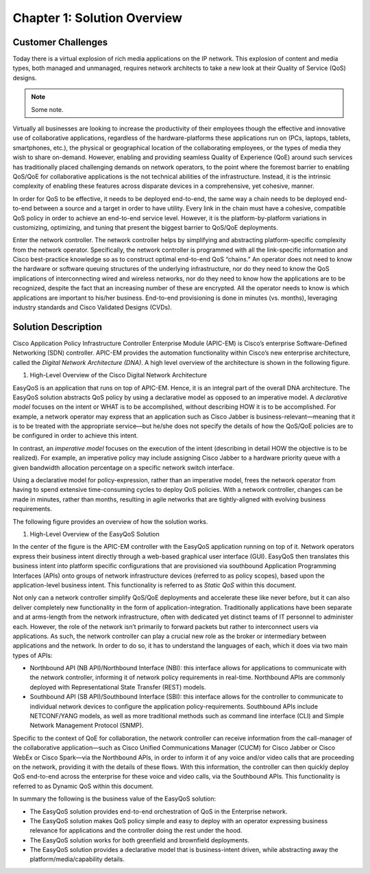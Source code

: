 
############################
Chapter 1: Solution Overview
############################

*******************
Customer Challenges
*******************

Today there is a virtual explosion of rich media applications on the IP
network. This explosion of content and media types, both managed and
unmanaged, requires network architects to take a new look at their
Quality of Service (QoS) designs.

.. note::

  Some note.

Virtually all businesses are looking to increase the productivity of
their employees though the effective and innovative use of collaborative
applications, regardless of the hardware-platforms these applications
run on (PCs, laptops, tablets, smartphones, etc.), the physical or
geographical location of the collaborating employees, or the types of
media they wish to share on-demand. However, enabling and providing
seamless Quality of Experience (QoE) around such services has
traditionally placed challenging demands on network operators, to the
point where the foremost barrier to enabling QoS/QoE for collaborative
applications is the not technical abilities of the infrastructure.
Instead, it is the intrinsic complexity of enabling these features
across disparate devices in a comprehensive, yet cohesive, manner.

In order for QoS to be effective, it needs to be deployed end-to-end,
the same way a chain needs to be deployed end-to-end between a source
and a target in order to have utility. Every link in the chain must have
a cohesive, compatible QoS policy in order to achieve an end-to-end
service level. However, it is the platform-by-platform variations in
customizing, optimizing, and tuning that present the biggest barrier to
QoS/QoE deployments.

Enter the network controller. The network controller helps by
simplifying and abstracting platform-specific complexity from the
network operator. Specifically, the network controller is programmed
with all the link-specific information and Cisco best-practice knowledge
so as to construct optimal end-to-end QoS “chains.” An operator does not
need to know the hardware or software queuing structures of the
underlying infrastructure, nor do they need to know the QoS implications
of interconnecting wired and wireless networks, nor do they need to know
how the applications are to be recognized, despite the fact that an
increasing number of these are encrypted. All the operator needs to know
is which applications are important to his/her business. End-to-end
provisioning is done in minutes (vs. months), leveraging industry
standards and Cisco Validated Designs (CVDs).

********************
Solution Description
********************

Cisco Application Policy Infrastructure Controller Enterprise Module
(APIC-EM) is Cisco’s enterprise Software-Defined Networking (SDN)
controller. APIC-EM provides the automation functionality within Cisco’s
new enterprise architecture, called the *Digital Network Architecture
(DNA)*. A high level overview of the architecture is shown in the
following figure.

1. High-Level Overview of the Cisco Digital Network Architecture

.. image:: media/image3.png

EasyQoS is an application that runs on top of APIC-EM. Hence, it is an
integral part of the overall DNA architecture. The EasyQoS solution
abstracts QoS policy by using a declarative model as opposed to an
imperative model. A *declarative model* focuses on the intent or WHAT is
to be accomplished, without describing HOW it is to be accomplished. For
example, a network operator may express that an application such as
Cisco Jabber is business-relevant—meaning that it is to be treated with
the appropriate service—but he/she does not specify the details of how
the QoS/QoE policies are to be configured in order to achieve this
intent.

In contrast, an *imperative model* focuses on the execution of the
intent (describing in detail HOW the objective is to be realized). For
example, an imperative policy may include assigning Cisco Jabber to a
hardware priority queue with a given bandwidth allocation percentage on
a specific network switch interface.

Using a declarative model for policy-expression, rather than an
imperative model, frees the network operator from having to spend
extensive time-consuming cycles to deploy QoS policies. With a network
controller, changes can be made in minutes, rather than months,
resulting in agile networks that are tightly-aligned with evolving
business requirements.

The following figure provides an overview of how the solution works.

1. High-Level Overview of the EasyQoS Solution

.. image:: media/image4.png

In the center of the figure is the APIC-EM controller with the EasyQoS
application running on top of it. Network operators express their
business intent directly through a web-based graphical user interface
(GUI). EasyQoS then translates this business intent into platform
specific configurations that are provisioned via southbound Application
Programming Interfaces (APIs) onto groups of network infrastructure
devices (referred to as policy scopes), based upon the application-level
business intent. This functionality is referred to as *Static QoS*
within this document.

Not only can a network controller simplify QoS/QoE deployments and
accelerate these like never before, but it can also deliver completely
new functionality in the form of application-integration. Traditionally
applications have been separate and at arms-length from the network
infrastructure, often with dedicated yet distinct teams of IT personnel
to administer each. However, the role of the network isn’t primarily to
forward packets but rather to interconnect users via applications. As
such, the network controller can play a crucial new role as the broker
or intermediary between applications and the network. In order to do so,
it has to understand the languages of each, which it does via two main
types of APIs:

-  Northbound API (NB API)/Northbound Interface (NBI): this interface
   allows for applications to communicate with the network controller,
   informing it of network policy requirements in real-time. Northbound
   APIs are commonly deployed with Representational State Transfer
   (REST) models.

-  Southbound API (SB API)/Southbound Interface (SBI): this interface
   allows for the controller to communicate to individual network
   devices to configure the application policy-requirements. Southbound
   APIs include NETCONF/YANG models, as well as more traditional methods
   such as command line interface (CLI) and Simple Network Management
   Protocol (SNMP).

Specific to the context of QoE for collaboration, the network controller
can receive information from the call-manager of the collaborative
application—such as Cisco Unified Communications Manager (CUCM) for
Cisco Jabber or Cisco WebEx or Cisco Spark—via the Northbound APIs, in
order to inform it of any voice and/or video calls that are proceeding
on the network, providing it with the details of these flows. With this
information, the controller can then quickly deploy QoS end-to-end
across the enterprise for these voice and video calls, via the
Southbound APIs. This functionality is referred to as Dynamic QoS within
this document.

In summary the following is the business value of the EasyQoS solution:

-  The EasyQoS solution provides end-to-end orchestration of QoS in the
   Enterprise network.

-  The EasyQoS solution makes QoS policy simple and easy to deploy with
   an operator expressing business relevance for applications and the
   controller doing the rest under the hood.

-  The EasyQoS solution works for both greenfield and brownfield
   deployments.

-  The EasyQoS solution provides a declarative model that is
   business-intent driven, while abstracting away the
   platform/media/capability details.
